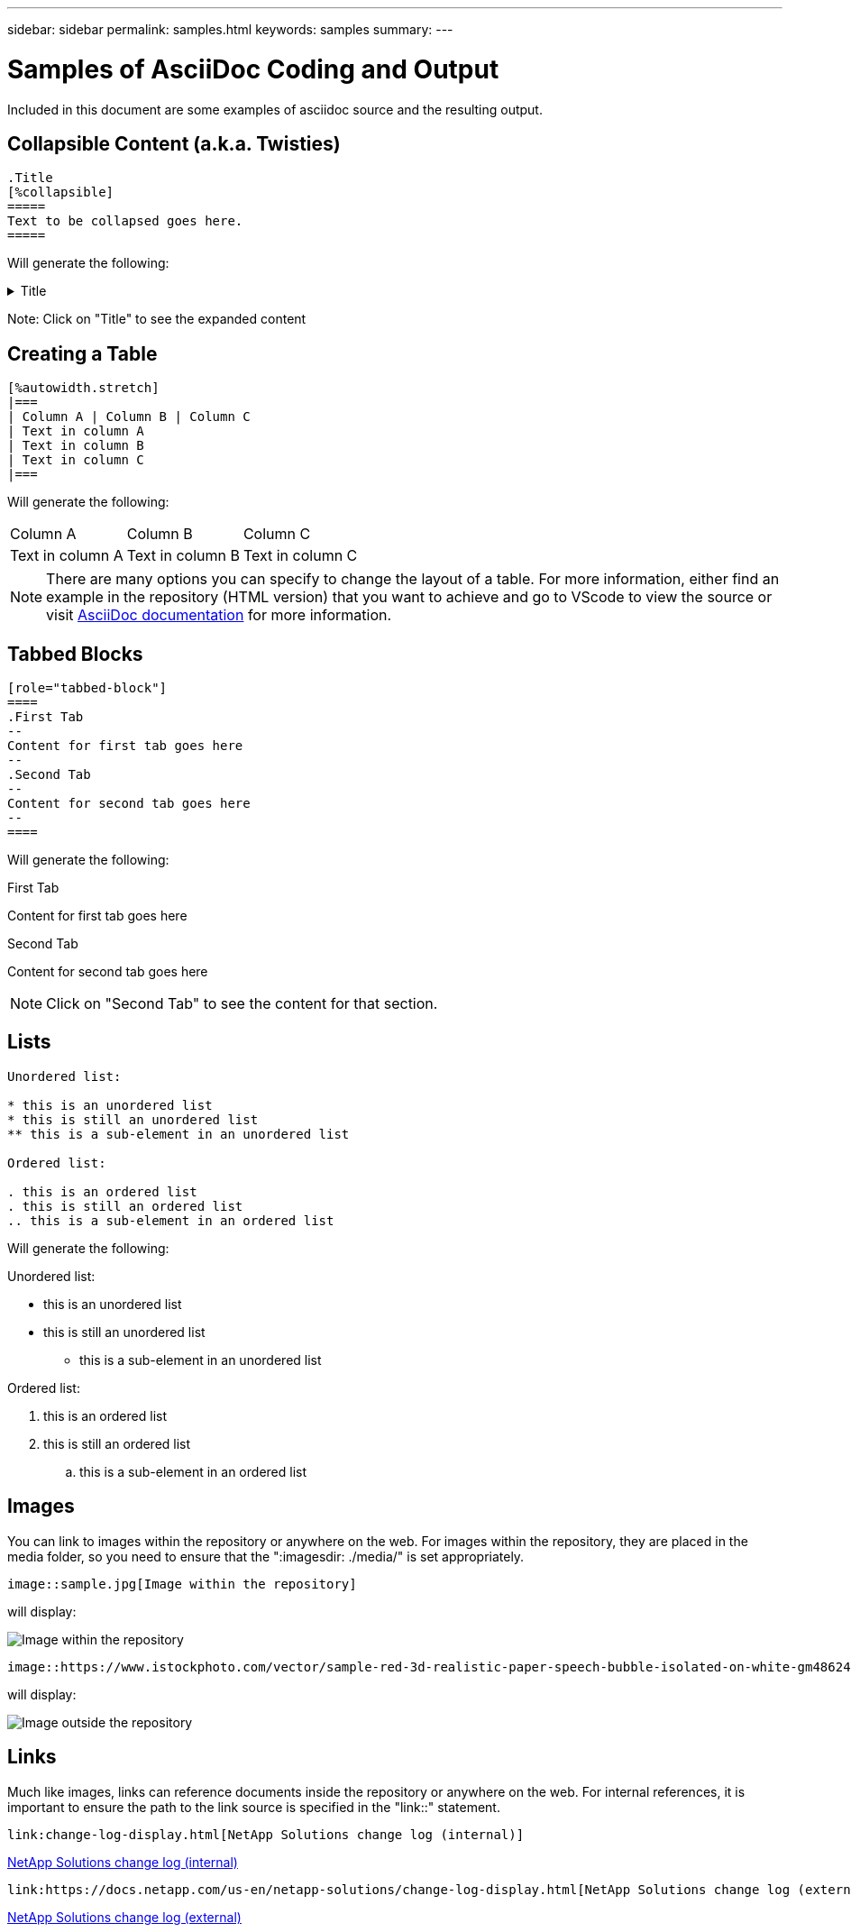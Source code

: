 ---
sidebar: sidebar
permalink: samples.html
keywords: samples
summary:
---

= Samples of AsciiDoc Coding and Output
:hardbreaks:
:nofooter:
:icons: font
:linkattrs:
:imagesdir: ./media/

[.lead]
Included in this document are some examples of asciidoc source and the resulting output.

== Collapsible Content (a.k.a. Twisties)

[source]
----
.Title
[%collapsible]
=====
Text to be collapsed goes here.
=====
----

Will generate the following:

.Title
[%collapsible]
=====
Text to be collapsed goes here.
=====

Note: Click on "Title" to see the expanded content

== Creating a Table

[source]
----
[%autowidth.stretch]
|===
| Column A | Column B | Column C
| Text in column A
| Text in column B
| Text in column C
|===
----

Will generate the following:

[%autowidth.stretch]
|===
| Column A | Column B | Column C
| Text in column A
| Text in column B
| Text in column C
|===

NOTE: There are many options you can specify to change the layout of a table.  For more information, either find an example in the repository (HTML version) that you want to achieve and go to VScode to view the source or visit link:https://docs.asciidoctor.org/asciidoc/latest/tables/build-a-basic-table/[AsciiDoc documentation] for more information.

== Tabbed Blocks

[source]
----
[role="tabbed-block"]
====
.First Tab
--
Content for first tab goes here
--
.Second Tab
--
Content for second tab goes here
--
====
----

Will generate the following:

[role="tabbed-block"]
====
.First Tab
--
Content for first tab goes here
--
.Second Tab
--
Content for second tab goes here
--
====

NOTE: Click on "Second Tab" to see the content for that section.

== Lists

[source]
----
Unordered list:

* this is an unordered list
* this is still an unordered list
** this is a sub-element in an unordered list

Ordered list:

. this is an ordered list
. this is still an ordered list
.. this is a sub-element in an ordered list
----

Will generate the following:

Unordered list:

* this is an unordered list
* this is still an unordered list
** this is a sub-element in an unordered list

Ordered list:

. this is an ordered list
. this is still an ordered list
.. this is a sub-element in an ordered list

== Images

You can link to images within the repository or anywhere on the web.  For images within the repository, they are placed in the media folder, so you need to ensure that the ":imagesdir: ./media/" is set appropriately.

[source]
----
image::sample.jpg[Image within the repository]
----

will display:

image::sample.jpg[Image within the repository]

[source]
----
image::https://www.istockphoto.com/vector/sample-red-3d-realistic-paper-speech-bubble-isolated-on-white-gm486242045-38743744g[Image outside the repository]
----

will display:

image::https://www.istockphoto.com/vector/sample-red-3d-realistic-paper-speech-bubble-isolated-on-white-gm486242045-38743744g[Image outside the repository]

== Links

Much like images, links can reference documents inside the repository or anywhere on the web.  For internal references, it is important to ensure the path to the link source is specified in the "link::" statement.

[source]
----
link:change-log-display.html[NetApp Solutions change log (internal)]
----

link:change-log-display.html[NetApp Solutions change log (internal)]

[source]
----
link:https://docs.netapp.com/us-en/netapp-solutions/change-log-display.html[NetApp Solutions change log (external)]
----

link:https://docs.netapp.com/us-en/netapp-solutions/change-log-display.html[NetApp Solutions change log (external)]
